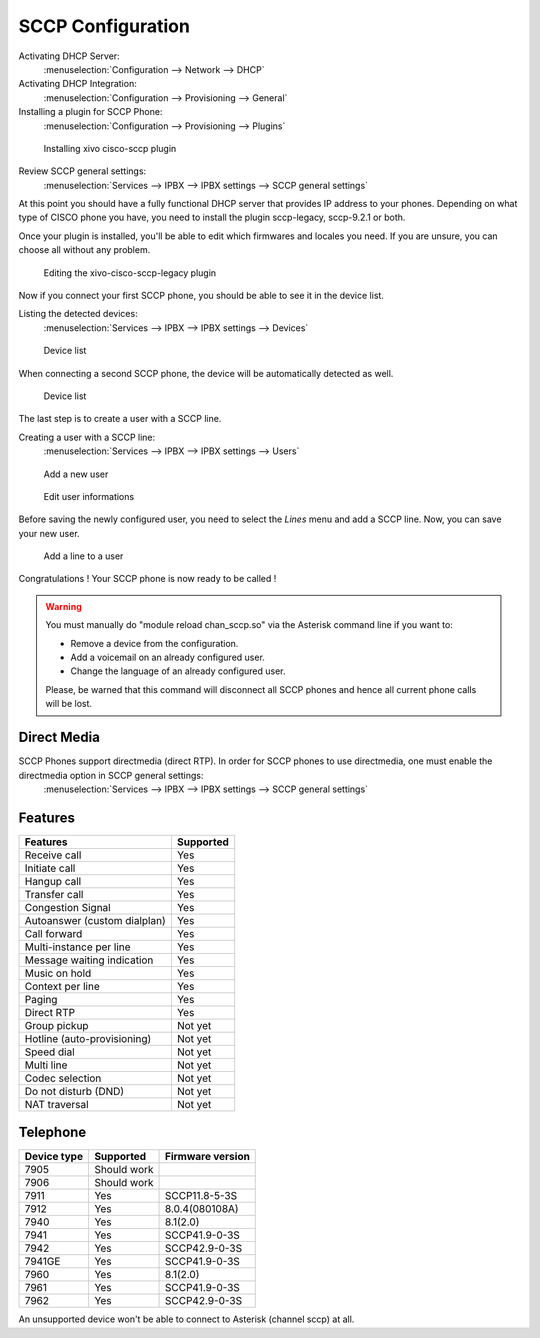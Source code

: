 ******************
SCCP Configuration
******************

Activating DHCP Server:
 :menuselection:`Configuration --> Network --> DHCP`

Activating DHCP Integration:
 :menuselection:`Configuration --> Provisioning --> General`

Installing a plugin for SCCP Phone:
 :menuselection:`Configuration --> Provisioning --> Plugins`

.. figure:: images/list_plugin.png

   Installing xivo cisco-sccp plugin

Review SCCP general settings:
 :menuselection:`Services  --> IPBX --> IPBX settings --> SCCP general settings`

At this point you should have a fully functional DHCP server that provides IP address to your phones.
Depending on what type of CISCO phone you have, you need to install the plugin sccp-legacy, sccp-9.2.1 or both.

Once your plugin is installed, you'll be able to edit which firmwares and locales you need.
If you are unsure, you can choose all without any problem.

.. figure:: images/plugin_installed.png

   Editing the xivo-cisco-sccp-legacy plugin

Now if you connect your first SCCP phone, you should be able to see it in the device list.

Listing the detected devices:
 :menuselection:`Services --> IPBX --> IPBX settings --> Devices`

.. figure:: images/list_device_1.png

   Device list

When connecting a second SCCP phone, the device will be automatically detected as well.

.. figure:: images/list_device_2.png

   Device list

The last step is to create a user with a SCCP line.

Creating a user with a SCCP line:
 :menuselection:`Services --> IPBX --> IPBX settings --> Users`

.. figure:: images/add_user.png

   Add a new user

.. figure:: images/edit_user.png

   Edit user informations

Before saving the newly configured user, you need to select the `Lines` menu and add a SCCP line.
Now, you can save your new user.

.. figure:: images/user_add_line.png

   Add a line to a user

Congratulations ! Your SCCP phone is now ready to be called !

.. warning::

   You must manually do "module reload chan_sccp.so" via the Asterisk command line if you want to:

   * Remove a device from the configuration.
   * Add a voicemail on an already configured user.
   * Change the language of an already configured user.

   Please, be warned that this command will disconnect all SCCP phones and hence all current phone calls will be lost.



Direct Media
------------
SCCP Phones support directmedia (direct RTP). In order for SCCP phones to use directmedia, one must enable the directmedia option in SCCP general settings:
 :menuselection:`Services  --> IPBX --> IPBX settings --> SCCP general settings`

Features
--------

+-----------------------------+---------------------+
| Features                    | Supported           |
+=============================+=====================+
| Receive call                | Yes                 |
+-----------------------------+---------------------+
| Initiate call               | Yes                 |
+-----------------------------+---------------------+
| Hangup call                 | Yes                 |
+-----------------------------+---------------------+
| Transfer call               | Yes                 |
+-----------------------------+---------------------+
| Congestion Signal           | Yes                 |
+-----------------------------+---------------------+
| Autoanswer (custom dialplan)| Yes                 |
+-----------------------------+---------------------+
| Call forward                | Yes                 |
+-----------------------------+---------------------+
| Multi-instance per line     | Yes                 |
+-----------------------------+---------------------+
| Message waiting indication  | Yes                 |
+-----------------------------+---------------------+
| Music on hold               | Yes                 |
+-----------------------------+---------------------+
| Context per line            | Yes                 |
+-----------------------------+---------------------+
| Paging                      | Yes                 |
+-----------------------------+---------------------+
| Direct RTP                  | Yes                 |
+-----------------------------+---------------------+
| Group pickup                | Not yet             |
+-----------------------------+---------------------+
| Hotline (auto-provisioning) | Not yet             |
+-----------------------------+---------------------+
| Speed dial                  | Not yet             |
+-----------------------------+---------------------+
| Multi line                  | Not yet             |
+-----------------------------+---------------------+
| Codec selection             | Not yet             |
+-----------------------------+---------------------+
| Do not disturb (DND)        | Not yet             |
+-----------------------------+---------------------+
| NAT traversal               | Not yet             |
+-----------------------------+---------------------+


Telephone
---------

+-------------+-------------+------------------+
| Device type | Supported   | Firmware version |
+=============+=============+==================+
| 7905        | Should work |                  |
+-------------+-------------+------------------+
| 7906        | Should work |                  |
+-------------+-------------+------------------+
| 7911        | Yes         | SCCP11.8-5-3S    |
+-------------+-------------+------------------+
| 7912        | Yes         | 8.0.4(080108A)   |
+-------------+-------------+------------------+
| 7940        | Yes         | 8.1(2.0)         |
+-------------+-------------+------------------+
| 7941        | Yes         | SCCP41.9-0-3S    |
+-------------+-------------+------------------+
| 7942        | Yes         | SCCP42.9-0-3S    |
+-------------+-------------+------------------+
| 7941GE      | Yes         | SCCP41.9-0-3S    |
+-------------+-------------+------------------+
| 7960        | Yes         | 8.1(2.0)         |
+-------------+-------------+------------------+
| 7961        | Yes         | SCCP41.9-0-3S    |
+-------------+-------------+------------------+
| 7962        | Yes         | SCCP42.9-0-3S    |
+-------------+-------------+------------------+

An unsupported device won't be able to connect to Asterisk (channel sccp) at all.
